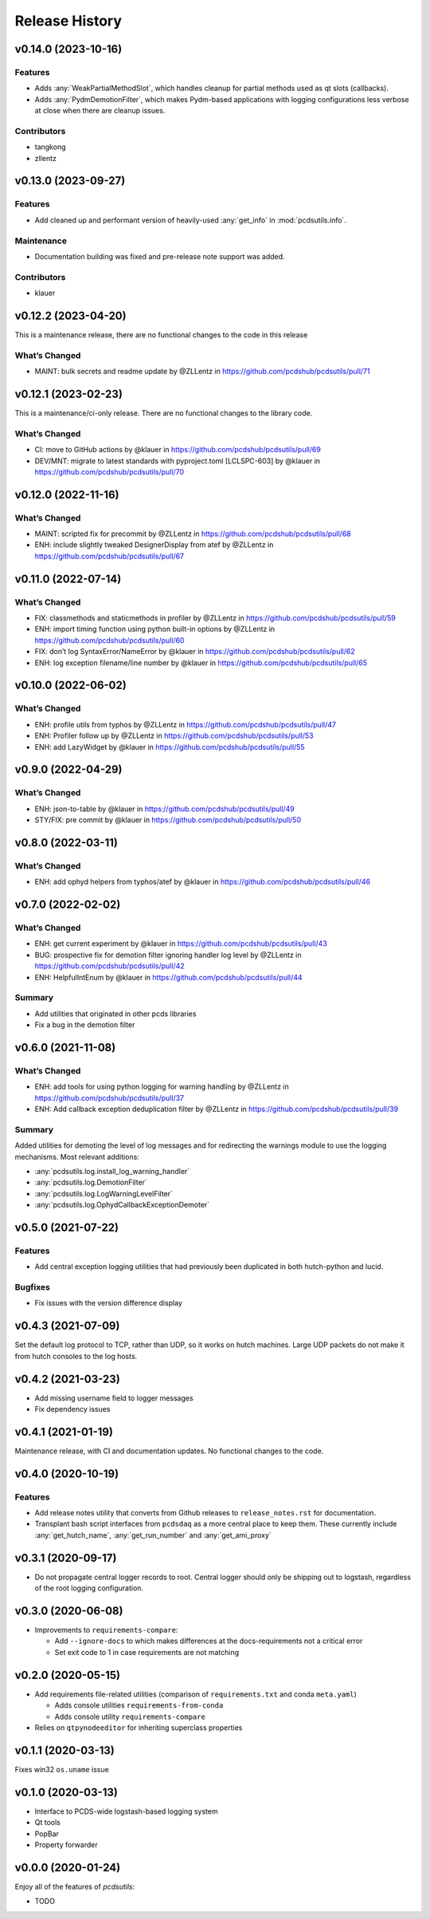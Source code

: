 Release History
###############

v0.14.0 (2023-10-16)
====================

Features
--------
- Adds :any:`WeakPartialMethodSlot`, which handles cleanup for partial methods
  used as qt slots (callbacks).
- Adds :any:`PydmDemotionFilter`, which makes Pydm-based applications with logging
  configurations less verbose at close when there are cleanup issues.

Contributors
------------
- tangkong
- zllentz


v0.13.0 (2023-09-27)
====================

Features
--------
- Add cleaned up and performant version of heavily-used :any:`get_info` in
  :mod:`pcdsutils.info`.

Maintenance
-----------
- Documentation building was fixed and pre-release note support was added.

Contributors
------------
- klauer


v0.12.2 (2023-04-20)
====================

This is a maintenance release, there are no functional changes to the
code in this release

What’s Changed
--------------

-  MAINT: bulk secrets and readme update by @ZLLentz in
   https://github.com/pcdshub/pcdsutils/pull/71


v0.12.1 (2023-02-23)
====================

This is a maintenance/ci-only release. There are no functional changes
to the library code.

What’s Changed
--------------

-  CI: move to GitHub actions by @klauer in
   https://github.com/pcdshub/pcdsutils/pull/69
-  DEV/MNT: migrate to latest standards with pyproject.toml [LCLSPC-603]
   by @klauer in https://github.com/pcdshub/pcdsutils/pull/70


v0.12.0 (2022-11-16)
====================

What’s Changed
--------------

-  MAINT: scripted fix for precommit by @ZLLentz in
   https://github.com/pcdshub/pcdsutils/pull/68
-  ENH: include slightly tweaked DesignerDisplay from atef by @ZLLentz
   in https://github.com/pcdshub/pcdsutils/pull/67


v0.11.0 (2022-07-14)
====================

What’s Changed
--------------

-  FIX: classmethods and staticmethods in profiler by @ZLLentz in
   https://github.com/pcdshub/pcdsutils/pull/59
-  ENH: import timing function using python built-in options by @ZLLentz
   in https://github.com/pcdshub/pcdsutils/pull/60
-  FIX: don’t log SyntaxError/NameError by @klauer in
   https://github.com/pcdshub/pcdsutils/pull/62
-  ENH: log exception filename/line number by @klauer in
   https://github.com/pcdshub/pcdsutils/pull/65


v0.10.0 (2022-06-02)
====================

What’s Changed
--------------

-  ENH: profile utils from typhos by @ZLLentz in
   https://github.com/pcdshub/pcdsutils/pull/47
-  ENH: Profiler follow up by @ZLLentz in
   https://github.com/pcdshub/pcdsutils/pull/53
-  ENH: add LazyWidget by @klauer in
   https://github.com/pcdshub/pcdsutils/pull/55


v0.9.0 (2022-04-29)
===================

What’s Changed
--------------

-  ENH: json-to-table by @klauer in
   https://github.com/pcdshub/pcdsutils/pull/49
-  STY/FIX: pre commit by @klauer in
   https://github.com/pcdshub/pcdsutils/pull/50


v0.8.0 (2022-03-11)
===================

What’s Changed
--------------

-  ENH: add ophyd helpers from typhos/atef by @klauer in
   https://github.com/pcdshub/pcdsutils/pull/46


v0.7.0 (2022-02-02)
===================

What’s Changed
--------------

-  ENH: get current experiment by @klauer in
   https://github.com/pcdshub/pcdsutils/pull/43
-  BUG: prospective fix for demotion filter ignoring handler log level
   by @ZLLentz in https://github.com/pcdshub/pcdsutils/pull/42
-  ENH: HelpfulIntEnum by @klauer in
   https://github.com/pcdshub/pcdsutils/pull/44

Summary
-------

-  Add utilities that originated in other pcds libraries
-  Fix a bug in the demotion filter


v0.6.0 (2021-11-08)
===================

What’s Changed
--------------

-  ENH: add tools for using python logging for warning handling by
   @ZLLentz in https://github.com/pcdshub/pcdsutils/pull/37
-  ENH: Add callback exception deduplication filter by @ZLLentz in
   https://github.com/pcdshub/pcdsutils/pull/39

Summary
-------

Added utilities for demoting the level of log messages and for
redirecting the warnings module to use the logging mechanisms. Most
relevant additions:

- :any:`pcdsutils.log.install_log_warning_handler`
- :any:`pcdsutils.log.DemotionFilter`
- :any:`pcdsutils.log.LogWarningLevelFilter`
- :any:`pcdsutils.log.OphydCallbackExceptionDemoter`


v0.5.0 (2021-07-22)
===================

Features
--------

-  Add central exception logging utilities that had previously been
   duplicated in both hutch-python and lucid.

Bugfixes
--------

-  Fix issues with the version difference display


v0.4.3 (2021-07-09)
===================

Set the default log protocol to TCP, rather than UDP, so it works on
hutch machines. Large UDP packets do not make it from hutch consoles to
the log hosts.


v0.4.2 (2021-03-23)
===================

-  Add missing username field to logger messages
-  Fix dependency issues


v0.4.1 (2021-01-19)
===================

Maintenance release, with CI and documentation updates.
No functional changes to the code.


v0.4.0 (2020-10-19)
===================

Features
--------

-  Add release notes utility that converts from Github releases to
   ``release_notes.rst`` for documentation.
-  Transplant bash script interfaces from ``pcdsdaq`` as a more central
   place to keep them. These currently include :any:`get_hutch_name`,
   :any:`get_run_number` and :any:`get_ami_proxy`


v0.3.1 (2020-09-17)
===================

-  Do not propagate central logger records to root. Central logger
   should only be shipping out to logstash, regardless of the root
   logging configuration.


v0.3.0 (2020-06-08)
===================

-  Improvements to ``requirements-compare``:

   -  Add ``--ignore-docs`` to which makes differences at the
      docs-requirements not a critical error
   -  Set exit code to 1 in case requirements are not matching


v0.2.0 (2020-05-15)
===================

-  Add requirements file-related utilities (comparison of
   ``requirements.txt`` and conda ``meta.yaml``)

   -  Adds console utilities ``requirements-from-conda``
   -  Adds console utility ``requirements-compare``

-  Relies on ``qtpynodeeditor`` for inheriting superclass properties


v0.1.1 (2020-03-13)
===================

Fixes win32 ``os.uname`` issue


v0.1.0 (2020-03-13)
===================

-  Interface to PCDS-wide logstash-based logging system
-  Qt tools
-  PopBar
-  Property forwarder


v0.0.0 (2020-01-24)
===================

Enjoy all of the features of *pcdsutils*:

- TODO
